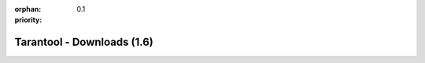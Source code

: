 :orphan:
:priority: 0.1

---------------------------
Tarantool - Downloads (1.6)
---------------------------

.. container:: p-download p-download-mainpage

    .. wp_section::
        :class: p-download-header

        .. container:: b-download-header

            .. container:: b-download-header-path

                :doc:`Downloads <download_16>` >

            .. container:: b-download-header-versions

                Available versions:

                :currentversion:`1.6 (stable)` :doc:`1.7 (rc) <download>` :doc:`1.8 (alpha) <download_18>`

    .. wp_section::
        :class: p-download-mainpage-general

        .. container:: b-general-download

            .. raw:: html

                <div class="b-general-download-icon tarantool-download-icon"></div>

            .. container:: b-general-download-text-group

                .. container:: b-general-download-title

                    :doc:`Tarantool 1.6 downloads <download_16>`

                .. container:: b-general-download-description

                    Here is a bunch of free downloads and whatever
                    you may need for Tarantool.

                .. container:: b-download-block-button

                    :doc:`Learn more → <os-installation/1.6/docker-hub>`

    .. wp_section::
        :class: p-download-mainpage-blocks

        .. container:: b-download-block

            .. raw:: html

                <div class="b-download-block-icon-container">
                    <i class="os-installation-icon"></i>
                </div>

            .. container:: b-download-block-text-group

                .. container:: b-download-block-title

                    Packages

                .. container:: b-download-block-description

                    We're building packages for
                    a variety of operating systems.
                    Choose your OS and follow the installation instructions.
                    Hosting is powered by |packagecloud|

                .. _os-install:
                .. container:: b-download-block-button

                    :doc:`Learn more → <os-installation/1.6/docker-hub>`

        .. container:: b-download-block

            .. raw:: html

                <div class="b-download-block-icon-container">
                    <i class="connectors-icon"></i>
                </div>

            .. container:: b-download-block-text-group

                .. container:: b-download-block-title

                    Connectors

                .. container:: b-download-block-description

                    If you’re looking for the latest version of a client driver,
                    prefer rocks and gems to rpms and debs,
                    or want to try out an alternative, choose a driver from
                    a community-maintained list.

                .. container:: b-download-block-button

                    :doc:`Learn more → <connectors>`

        .. container:: b-download-block

            .. raw:: html

                <div class="b-download-block-icon-container">
                    <i class="docker-icon"></i>
                </div>

            .. container:: b-download-block-text-group

                .. container:: b-download-block-title

                    Docker

                .. container:: b-download-block-description

                    Official Tarantool images for Docker come with batteries
                    on board: modules, connectors and perks are pre-installed
                    so that you can get up and running quickly.

                .. container:: b-download-block-button

                    `Learn more → <https://hub.docker.com/r/tarantool/tarantool/>`_

        .. container:: b-download-block

            .. raw:: html

                <div class="b-download-block-icon-container">
                    <i class="rocks-icon"></i>
                </div>

            .. container:: b-download-block-text-group

                .. container:: b-download-block-title

                    Modules

                .. container:: b-download-block-description

                    An exhaustive list of all Tarantool modules,
                    installable with ``luarocks`` or ``tarantoolctl``.

                .. container:: b-download-block-button

                    :doc:`Learn more → <rocks>`

    .. wp_section::
        :class: p-download-mainpage-enterprise-downloads

        .. container:: b-enterprise-downloads

            .. raw:: html

                <div class="b-enterprise-downloads-icon enterprise-icon"></div>

            .. container:: b-enterprise-downloads-text-group

                .. container:: b-enterprise-downloads-title

                    Enterprise downloads

                .. container:: b-enterprise-downloads-description

                    `Carrier-grade edition <https://tarantool.io/try-it>`_
                    for critical deployments.

            .. container:: b-enterprise-downloads-buttons-container

                .. wp_button::
                    :class: b-enterprise-downloads-button
                    :link: https://tarantool.io/unwired
                    :title: Unwired IIOT

                .. wp_button::
                    :class: b-enterprise-downloads-button
                    :link: https://tarantool.io/enterprise
                    :title: Enterprise

.. |packagecloud| image:: /images/packagecloud.png
    :height: 1em
    :target: https://packagecloud.io/

.. _DR\:Tarantool:              http://search.cpan.org/~unera/DR-Tarantool-0.42/lib/DR/Tarantool.pm
.. _Maven repository:           http://github.com/tarantool/tarantool-java
.. _Java connector GitHub page: https://github.com/tarantool/tarantool-java
.. _GitHub:  http://github.com/tarantool/tarantool/tree/1.7
.. _tarball: http://download.tarantool.org/tarantool/1.7/src/
.. _EPEL:    https://fedoraproject.org/wiki/EPEL
